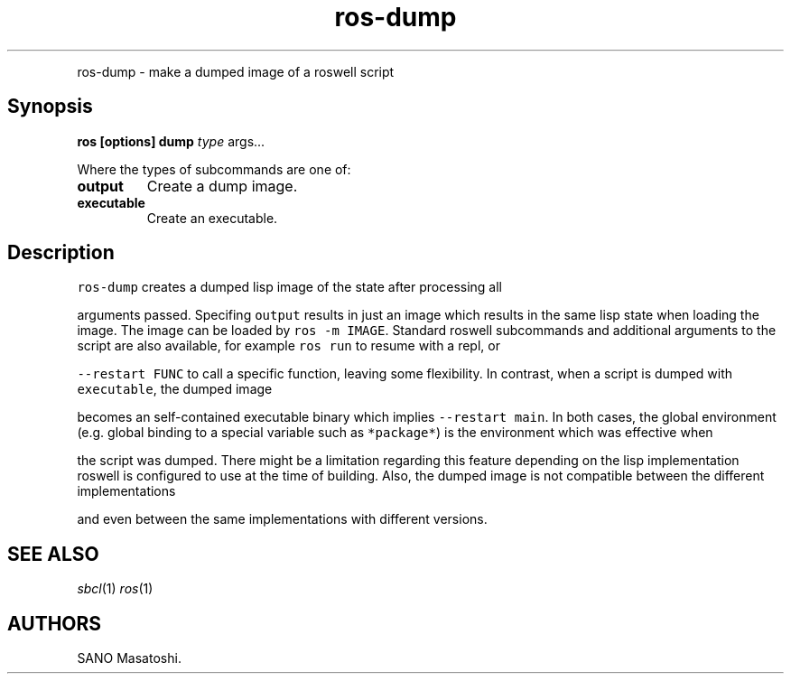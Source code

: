 .TH "ros-dump" "1" "" "" ""
.nh \" Turn off hyphenation by default.
.PP
ros\-dump \- make a dumped image of a roswell script
.SH Synopsis
.PP
\f[B]ros [options] dump\f[] \f[I]type\f[] args...
.PP
Where the types of subcommands are one of:
.TP
.B output
Create a dump image.
.RS
.RE
.TP
.B executable
Create an executable.
.RS
.RE
.SH Description
\f[C]ros\-dump\f[] creates a dumped lisp image of the state after
processing all
.PP
arguments passed.
Specifing \f[C]output\f[] results in just an image which results in the
same lisp
state when loading the image.
The image can be loaded by \f[C]ros\ \-m\ IMAGE\f[].
Standard roswell subcommands and additional arguments to the script
are also available, for example \f[C]ros\ run\f[] to resume with a repl,
or
.PP
\f[C]\-\-restart\ FUNC\f[] to call a specific function, leaving some
flexibility.
In contrast, when a script is dumped with \f[C]executable\f[], the
dumped image
.PP
becomes an self\-contained executable binary which implies
\f[C]\-\-restart\ main\f[].
In both cases, the global environment (e.g.
global binding to a special
variable such as \f[C]*package*\f[]) is the environment which was
effective when
.PP
the script was dumped.
There might be a limitation regarding this feature depending on the lisp
implementation roswell is configured to use at the time of building.
Also,
the dumped image is not compatible between the different implementations
.PP
and even between the same implementations with different versions.
.SH SEE ALSO
.PP
\f[I]sbcl\f[](1) \f[I]ros\f[](1)
.SH AUTHORS
SANO Masatoshi.

